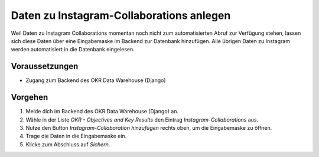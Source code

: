 .. _backend_instagram:

Daten zu Instagram-Collaborations anlegen
=========================================

Weil Daten zu Instagram Collaborations momentan noch nicht zum automatisierten Abruf zur
Verfügung stehen, lassen sich diese Daten über eine Eingabemaske im Backend zur
Datenbank hinzufügen. Alle übrigen Daten zu Instagram werden automatisiert in die
Datenbank eingelesen.

Voraussetzungen
---------------

- Zugang zum Backend des OKR Data Warehouse (Django)

Vorgehen
--------

1. Melde dich im Backend des OKR Data Warehouse (Django) an.
2. Wähle in der Liste *OKR - Objectives and Key Results* den Eintrag
   *Instagram-Collaborations* aus.
3. Nutze den Button *Instagram-Collaboration hinzufügen* rechts oben, um die
   Eingabemaske zu öffnen.
4. Trage die Daten in die Eingabemaske ein.
5. Klicke zum Abschluss auf *Sichern*.
